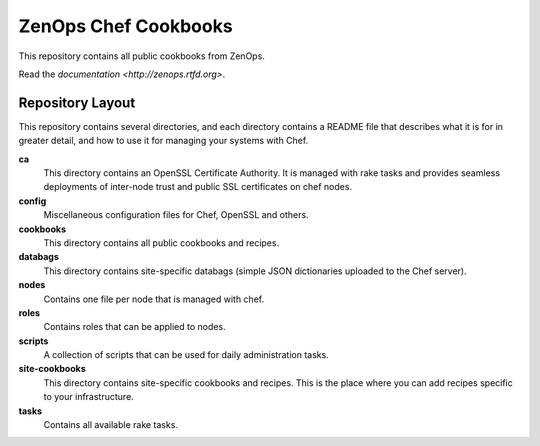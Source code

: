 ZenOps Chef Cookbooks
=====================

This repository contains all public cookbooks from ZenOps.

Read the `documentation <http://zenops.rtfd.org>`.

Repository Layout
-----------------

This repository contains several directories, and each directory contains a
README file that describes what it is for in greater detail, and how to use it
for managing your systems with Chef.

**ca**
   This directory contains an OpenSSL Certificate Authority. It is managed with
   rake tasks and provides seamless deployments of inter-node trust and public
   SSL certificates on chef nodes.

**config**
   Miscellaneous configuration files for Chef, OpenSSL and others.

**cookbooks**
   This directory contains all public cookbooks and recipes.

**databags**
   This directory contains site-specific databags (simple JSON dictionaries
   uploaded to the Chef server).

**nodes**
   Contains one file per node that is managed with chef.

**roles**
   Contains roles that can be applied to nodes.

**scripts**
   A collection of scripts that can be used for daily administration tasks.

**site-cookbooks**
   This directory contains site-specific cookbooks and recipes. This is the
   place where you can add recipes specific to your infrastructure.

**tasks**
   Contains all available rake tasks.

